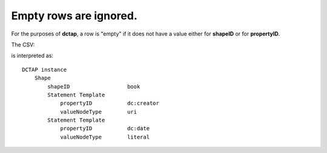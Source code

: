 .. _empty_rows_ignored:

Empty rows are ignored.
^^^^^^^^^^^^^^^^^^^^^^^

For the purposes of **dctap**, a row is "empty" if it does not have a value either for **shapeID** or for **propertyID**.

The CSV:

.. csv-table::
   :file: empty_rows_ignored.csv
   :header-rows: 1

is interpreted as::

    DCTAP instance
        Shape
            shapeID                  book
            Statement Template
                propertyID           dc:creator
                valueNodeType        uri
            Statement Template
                propertyID           dc:date
                valueNodeType        literal
